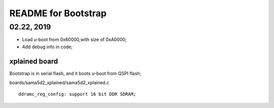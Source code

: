 README for Bootstrap
################################

02.22, 2019
----------------
* Load u-boot from 0x60000,with size of 0xA0000;
* Add debug info in code;


xplained board
========================
Bootstrap is in serial flash, and it boots u-boot from QSPI flash;

boards/sama5d2_xplained/sama5d2_xplained.c
::

   ddramc_reg_config: support 16 bit DDR SDRAM;
